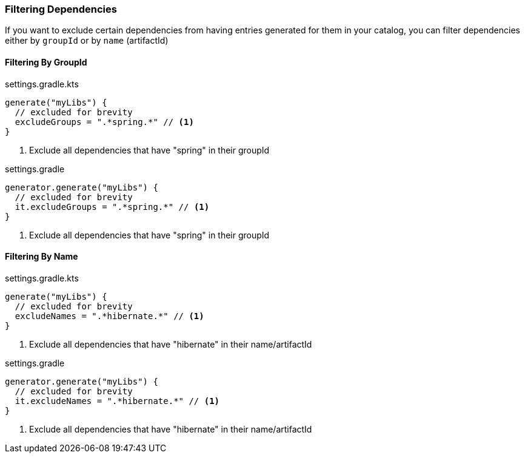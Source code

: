 
=== Filtering Dependencies
If you want to exclude certain dependencies from having entries generated for them in your catalog, you can filter
dependencies either by `groupId` or by `name` (artifactId)

==== Filtering By GroupId

.settings.gradle.kts
[source,kotlin,subs="attributes+",role="primary"]
----
generate("myLibs") {
  // excluded for brevity
  excludeGroups = ".*spring.*" // <1>
}
----
<1> Exclude all dependencies that have "spring" in their groupId

.settings.gradle
[source,groovy,subs="attributes+",role="secondary"]
----
generator.generate("myLibs") {
  // excluded for brevity
  it.excludeGroups = ".*spring.*" // <1>
}
----
<1> Exclude all dependencies that have "spring" in their groupId

==== Filtering By Name

.settings.gradle.kts
[source,kotlin,subs="attributes+",role="primary"]
----
generate("myLibs") {
  // excluded for brevity
  excludeNames = ".*hibernate.*" // <1>
}
----
<1> Exclude all dependencies that have "hibernate" in their name/artifactId

.settings.gradle
[source,groovy,subs="attributes+",role="secondary"]
----
generator.generate("myLibs") {
  // excluded for brevity
  it.excludeNames = ".*hibernate.*" // <1>
}
----
<1> Exclude all dependencies that have "hibernate" in their name/artifactId
